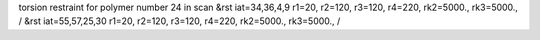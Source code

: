 torsion restraint for polymer number 24 in scan
&rst iat=34,36,4,9 r1=20, r2=120, r3=120, r4=220, rk2=5000., rk3=5000., /
&rst iat=55,57,25,30 r1=20, r2=120, r3=120, r4=220, rk2=5000., rk3=5000., /
